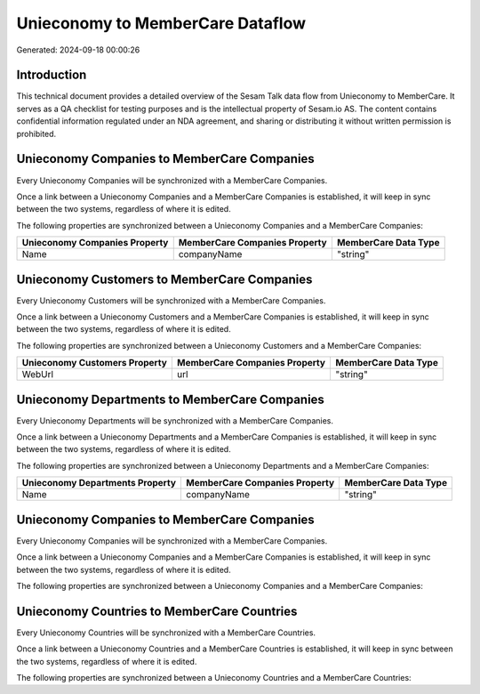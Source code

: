 =================================
Unieconomy to MemberCare Dataflow
=================================

Generated: 2024-09-18 00:00:26

Introduction
------------

This technical document provides a detailed overview of the Sesam Talk data flow from Unieconomy to MemberCare. It serves as a QA checklist for testing purposes and is the intellectual property of Sesam.io AS. The content contains confidential information regulated under an NDA agreement, and sharing or distributing it without written permission is prohibited.

Unieconomy Companies to MemberCare Companies
--------------------------------------------
Every Unieconomy Companies will be synchronized with a MemberCare Companies.

Once a link between a Unieconomy Companies and a MemberCare Companies is established, it will keep in sync between the two systems, regardless of where it is edited.

The following properties are synchronized between a Unieconomy Companies and a MemberCare Companies:

.. list-table::
   :header-rows: 1

   * - Unieconomy Companies Property
     - MemberCare Companies Property
     - MemberCare Data Type
   * - Name
     - companyName
     - "string"


Unieconomy Customers to MemberCare Companies
--------------------------------------------
Every Unieconomy Customers will be synchronized with a MemberCare Companies.

Once a link between a Unieconomy Customers and a MemberCare Companies is established, it will keep in sync between the two systems, regardless of where it is edited.

The following properties are synchronized between a Unieconomy Customers and a MemberCare Companies:

.. list-table::
   :header-rows: 1

   * - Unieconomy Customers Property
     - MemberCare Companies Property
     - MemberCare Data Type
   * - WebUrl
     - url
     - "string"


Unieconomy Departments to MemberCare Companies
----------------------------------------------
Every Unieconomy Departments will be synchronized with a MemberCare Companies.

Once a link between a Unieconomy Departments and a MemberCare Companies is established, it will keep in sync between the two systems, regardless of where it is edited.

The following properties are synchronized between a Unieconomy Departments and a MemberCare Companies:

.. list-table::
   :header-rows: 1

   * - Unieconomy Departments Property
     - MemberCare Companies Property
     - MemberCare Data Type
   * - Name
     - companyName
     - "string"


Unieconomy Companies to MemberCare Companies
--------------------------------------------
Every Unieconomy Companies will be synchronized with a MemberCare Companies.

Once a link between a Unieconomy Companies and a MemberCare Companies is established, it will keep in sync between the two systems, regardless of where it is edited.

The following properties are synchronized between a Unieconomy Companies and a MemberCare Companies:

.. list-table::
   :header-rows: 1

   * - Unieconomy Companies Property
     - MemberCare Companies Property
     - MemberCare Data Type


Unieconomy Countries to MemberCare Countries
--------------------------------------------
Every Unieconomy Countries will be synchronized with a MemberCare Countries.

Once a link between a Unieconomy Countries and a MemberCare Countries is established, it will keep in sync between the two systems, regardless of where it is edited.

The following properties are synchronized between a Unieconomy Countries and a MemberCare Countries:

.. list-table::
   :header-rows: 1

   * - Unieconomy Countries Property
     - MemberCare Countries Property
     - MemberCare Data Type

